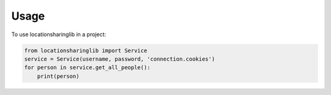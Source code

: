 =====
Usage
=====

To use locationsharinglib in a project:

.. code-block:: python

    from locationsharinglib import Service
    service = Service(username, password, 'connection.cookies')
    for person in service.get_all_people():
        print(person)
